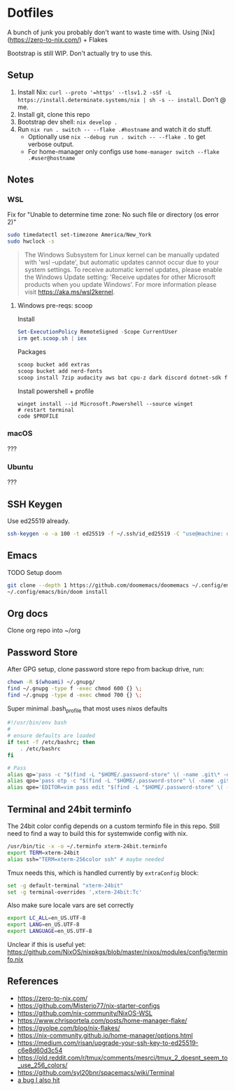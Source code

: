 * Dotfiles
  A bunch of junk you probably don't want to waste time with. Using [Nix](https://zero-to-nix.com/) + Flakes

  Bootstrap is still WIP. Don't actually try to use this.
** Setup
1. Install Nix: ~curl --proto '=https' --tlsv1.2 -sSf -L https://install.determinate.systems/nix | sh -s -- install~. Don't @ me.
2. Install git, clone this repo
3. Bootstrap dev shell: ~nix develop .~
3. Run ~nix run . switch -- --flake .#hostname~ and watch it do stuff.
   - Optionally use ~nix --debug run . switch -- --flake .~ to get verbose output.
   - For home-manager only configs use ~home-manager switch --flake .#user@hostname~
** Notes
*** WSL
Fix for "Unable to determine time zone: No such file or directory (os error 2)"
#+begin_src sh
sudo timedatectl set-timezone America/New_York
sudo hwclock -s
#+end_src

#+begin_quote
The Windows Subsystem for Linux kernel can be manually updated with 'wsl --update', but automatic updates cannot occur due to your system settings.
To receive automatic kernel updates, please enable the Windows Update setting: 'Receive updates for other Microsoft products when you update Windows'.
For more information please visit https://aka.ms/wsl2kernel.
#+end_quote
**** Windows pre-reqs: scoop
Install
#+begin_src powershell
Set-ExecutionPolicy RemoteSigned -Scope CurrentUser
irm get.scoop.sh | iex
#+end_src
Packages
#+begin_src sh
scoop bucket add extras
scoop bucket add nerd-fonts
scoop install 7zip audacity aws bat cpu-z dark discord dotnet-sdk firefox fzf git git-credential-manager go helm Inconsolata-NF-Mono Iosevka-NF-Mono jq less neofetch neovim powertoys quicklook ripgrep signal slack spotify starship steam teamviewer terraform vcredist2022 vscode win32yank zoom zoxide
#+end_src
Install powershell + profile
#+begin_src
winget install --id Microsoft.Powershell --source winget
# restart terminal
code $PROFILE
#+end_src
*** macOS
???
*** Ubuntu
???
** SSH Keygen
Use ed25519 already.
#+begin_src sh
ssh-keygen -o -a 100 -t ed25519 -f ~/.ssh/id_ed25519 -C "use@machine: detail"
#+end_src
** Emacs
TODO Setup doom
#+begin_src sh
git clone --depth 1 https://github.com/doomemacs/doomemacs ~/.config/emacs
~/.config/emacs/bin/doom install
#+end_src
** Org docs
Clone org repo into ~/org
** Password Store
After GPG setup, clone password store repo from backup drive, run:
#+begin_src sh
chown -R $(whoami) ~/.gnupg/
find ~/.gnupg -type f -exec chmod 600 {} \;
find ~/.gnupg -type d -exec chmod 700 {} \;
#+end_src
Super minimal .bash_profile that most uses nixos defaults
#+begin_src sh
#!/usr/bin/env bash
#
# ensure defaults are loaded
if test -f /etc/bashrc; then
    . /etc/bashrc
fi

# Pass
alias qp='pass -c "$(find -L "$HOME/.password-store" \( -name .git\* -o -name .gpg-id \) -prune -o $@ -print 2>/dev/null | sed -e "s#${HOME}/.password-store/\{0,1\}##" -e 's#\.gpg##'|sort|fzf)"'
alias qpo='pass otp -c "$(find -L "$HOME/.password-store" \( -name .git\* -o -name .gpg-id \) -prune -o $@ -print 2>/dev/null | sed -e "s#${HOME}/.password-store/\{0,1\}##" -e 's#\.gpg##'|sort|fzf)"'
alias qpe='EDITOR=vim pass edit "$(find -L "$HOME/.password-store" \( -name .git\* -o -name .gpg-id \) -prune -o $@ -print 2>/dev/null | sed -e "s#${HOME}/.password-store/\{0,1\}##" -e 's#\.gpg##'|sort|fzf)"'

#+end_src
** Terminal and 24bit terminfo
The 24bit color config depends on a custom terminfo file in this repo. Still need to  find a way to build this for systemwide config with nix.

#+begin_src sh
/usr/bin/tic -x -o ~/.terminfo xterm-24bit.terminfo
export TERM=xterm-24bit
alias ssh="TERM=xterm-256color ssh" # maybe needed
#+end_src

Tmux needs this, which is handled currently by ~extraConfig~ block:
#+begin_src sh
set -g default-terminal "xterm-24bit"
set -g terminal-overrides ',xterm-24bit:Tc'
#+end_src

Also make sure locale vars are set correctly
#+begin_src sh
export LC_ALL=en_US.UTF-8
export LANG=en_US.UTF-8
export LANGUAGE=en_US.UTF-8
#+end_src

Unclear if this is useful yet: https://github.com/NixOS/nixpkgs/blob/master/nixos/modules/config/terminfo.nix
** References
- https://zero-to-nix.com/
- https://github.com/Misterio77/nix-starter-configs
- https://github.com/nix-community/NixOS-WSL
- https://www.chrisportela.com/posts/home-manager-flake/
- https://gvolpe.com/blog/nix-flakes/
- https://nix-community.github.io/home-manager/options.html
- https://medium.com/risan/upgrade-your-ssh-key-to-ed25519-c6e8d60d3c54
- https://old.reddit.com/r/tmux/comments/mesrci/tmux_2_doesnt_seem_to_use_256_colors/
- https://github.com/syl20bnr/spacemacs/wiki/Terminal
- [[https://discourse.nixos.org/t/nix-flakes-nix-store-source-no-such-file-or-directory/17836/9][a bug I also hit]]
